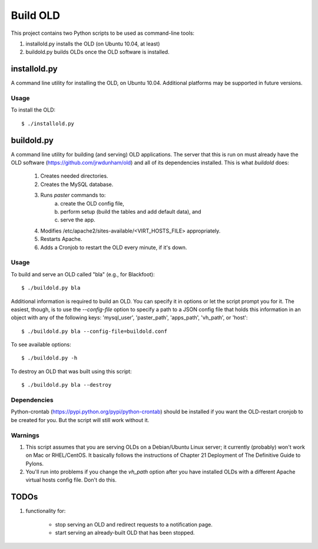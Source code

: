 ================================================================================
  Build OLD
================================================================================

This project contains two Python scripts to be used as command-line tools:

1. installold.py installs the OLD (on Ubuntu 10.04, at least)
2. buildold.py builds OLDs once the OLD software is installed.


installold.py
================================================================================

A command line utility for installing the OLD, on Ubuntu 10.04. Additional
platforms may be supported in future versions.


Usage
--------------------------------------------------------------------------------

To install the OLD::

    $ ./installold.py


buildold.py
================================================================================

A command line utility for building (and serving) OLD applications. The server
that this is run on must already have the OLD software
(https://github.com/jrwdunham/old) and all of its dependencies installed. This
is what `buildold` does:

    1. Creates needed directories.
    2. Creates the MySQL database.
    3. Runs `paster` commands to:
        a. create the OLD config file,
        b. perform setup (build the tables and add default data), and
        c. serve the app.
    4. Modifies /etc/apache2/sites-available/<VIRT_HOSTS_FILE> appropriately.
    5. Restarts Apache.
    6. Adds a Cronjob to restart the OLD every minute, if it's down.


Usage
--------------------------------------------------------------------------------

To build and serve an OLD called "bla" (e.g., for Blackfoot)::

    $ ./buildold.py bla

Additional information is required to build an OLD. You can specify it in
options or let the script prompt you for it. The easiest, though, is to use the
`--config-file` option to specify a path to a JSON config file that holds this
information in an object with any of the following keys: 'mysql_user',
'paster_path', 'apps_path', 'vh_path', or 'host'::

    $ ./buildold.py bla --config-file=buildold.conf

To see available options::

    $ ./buildold.py -h

To destroy an OLD that was built using this script::

    $ ./buildold.py bla --destroy


Dependencies
--------------------------------------------------------------------------------

Python-crontab (https://pypi.python.org/pypi/python-crontab) should be
installed if you want the OLD-restart cronjob to be created for you. But the
script will still work without it.


Warnings
--------------------------------------------------------------------------------

1. This script assumes that you are serving OLDs on a Debian/Ubuntu Linux
   server; it currently (probably) won't work on Mac or RHEL/CentOS. It
   basically follows the instructions of Chapter 21 Deployment of The
   Definitive Guide to Pylons.

2. You'll run into problems if you change the `vh_path` option after you have
   installed OLDs with a different Apache virtual hosts config file. Don't do
   this.



TODOs
================================================================================

1. functionality for:

    - stop serving an OLD and redirect requests to a notification page.

    - start serving an already-built OLD that has been stopped.


